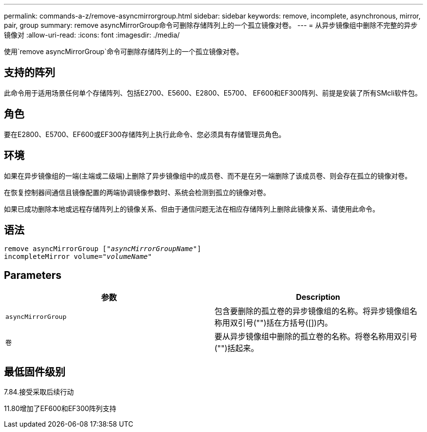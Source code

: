 ---
permalink: commands-a-z/remove-asyncmirrorgroup.html 
sidebar: sidebar 
keywords: remove, incomplete, asynchronous, mirror, pair, group 
summary: remove asyncMirrorGroup命令可删除存储阵列上的一个孤立镜像对卷。 
---
= 从异步镜像组中删除不完整的异步镜像对
:allow-uri-read: 
:icons: font
:imagesdir: ./media/


[role="lead"]
使用`remove asyncMirrorGroup`命令可删除存储阵列上的一个孤立镜像对卷。



== 支持的阵列

此命令用于适用场景任何单个存储阵列、包括E2700、E5600、E2800、E5700、 EF600和EF300阵列、前提是安装了所有SMcli软件包。



== 角色

要在E2800、E5700、EF600或EF300存储阵列上执行此命令、您必须具有存储管理员角色。



== 环境

如果在异步镜像组的一端(主端或二级端)上删除了异步镜像组中的成员卷、而不是在另一端删除了该成员卷、则会存在孤立的镜像对卷。

在恢复控制器间通信且镜像配置的两端协调镜像参数时、系统会检测到孤立的镜像对卷。

如果已成功删除本地或远程存储阵列上的镜像关系、但由于通信问题无法在相应存储阵列上删除此镜像关系、请使用此命令。



== 语法

[listing, subs="+macros"]
----
remove asyncMirrorGroup pass:quotes[[_"asyncMirrorGroupName"_]]
incompleteMirror volume=pass:quotes[_"volumeName"_]
----


== Parameters

|===
| 参数 | Description 


 a| 
`asyncMirrorGroup`
 a| 
包含要删除的孤立卷的异步镜像组的名称。将异步镜像组名称用双引号("")括在方括号([])内。



 a| 
`卷`
 a| 
要从异步镜像组中删除的孤立卷的名称。将卷名称用双引号("")括起来。

|===


== 最低固件级别

7.84.接受采取后续行动

11.80增加了EF600和EF300阵列支持
